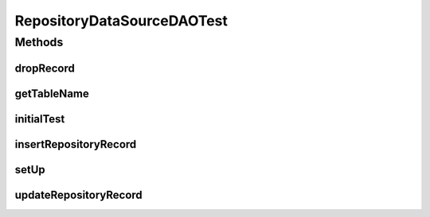 .. java:import:: java.io InputStream

.. java:import:: java.util Date

.. java:import:: org.junit After

.. java:import:: org.junit Before

.. java:import:: org.junit Test

.. java:import:: hk.hku.cecid.edi.as2.dao RepositoryDVO

.. java:import:: hk.hku.cecid.edi.as2.dao RepositoryDataSourceDAO

.. java:import:: hk.hku.cecid.edi.as2.pkg AS2Message

.. java:import:: hk.hku.cecid.piazza.commons.dao DAOException

.. java:import:: hk.hku.cecid.piazza.commons.io IOHandler

.. java:import:: hk.hku.cecid.piazza.commons.test DAOTest

.. java:import:: hk.hku.cecid.piazza.commons.test.utils FixtureStore

RepositoryDataSourceDAOTest
===========================

.. java:package:: hk.hku.cecid.edi.as2.dao.test
   :noindex:

.. java:type:: public class RepositoryDataSourceDAOTest extends DAOTest<RepositoryDataSourceDAO>

Methods
-------
dropRecord
^^^^^^^^^^

.. java:method:: @After public void dropRecord() throws Exception
   :outertype: RepositoryDataSourceDAOTest

getTableName
^^^^^^^^^^^^

.. java:method:: @Override public String getTableName()
   :outertype: RepositoryDataSourceDAOTest

initialTest
^^^^^^^^^^^

.. java:method:: @Before public void initialTest() throws Exception
   :outertype: RepositoryDataSourceDAOTest

insertRepositoryRecord
^^^^^^^^^^^^^^^^^^^^^^

.. java:method:: @Test public void insertRepositoryRecord() throws DAOException, Exception
   :outertype: RepositoryDataSourceDAOTest

setUp
^^^^^

.. java:method:: @Override public void setUp() throws Exception
   :outertype: RepositoryDataSourceDAOTest

updateRepositoryRecord
^^^^^^^^^^^^^^^^^^^^^^

.. java:method:: @Test public void updateRepositoryRecord() throws DAOException, Exception
   :outertype: RepositoryDataSourceDAOTest

